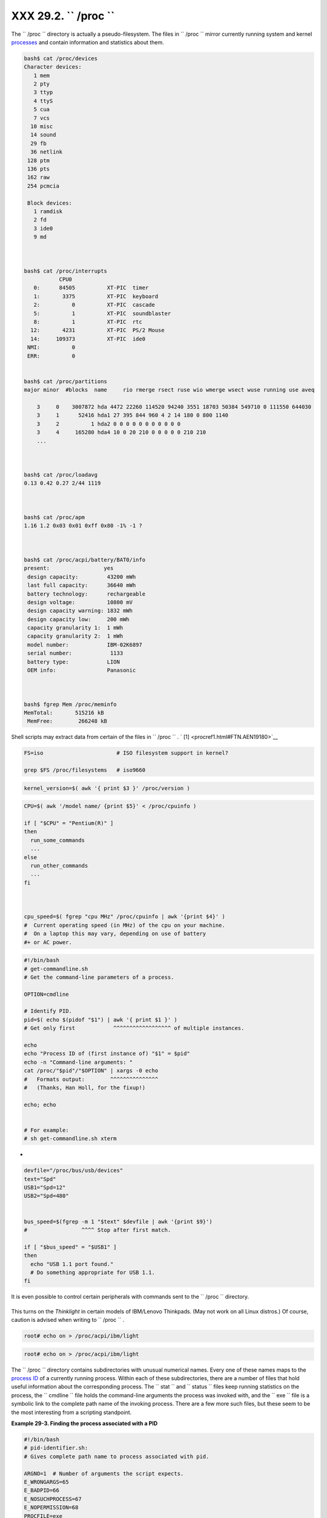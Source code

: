 
###############################
XXX  29.2. ``      /proc     ``
###############################

The ``      /proc     `` directory is actually a pseudo-filesystem. The
files in ``      /proc     `` mirror currently running system and kernel
`processes <special-chars.html#PROCESSREF>`__ and contain information
and statistics about them.


.. code:: SCREEN

    bash$ cat /proc/devices
    Character devices:
       1 mem
       2 pty
       3 ttyp
       4 ttyS
       5 cua
       7 vcs
      10 misc
      14 sound
      29 fb
      36 netlink
     128 ptm
     136 pts
     162 raw
     254 pcmcia

     Block devices:
       1 ramdisk
       2 fd
       3 ide0
       9 md



    bash$ cat /proc/interrupts
               CPU0       
       0:      84505          XT-PIC  timer
       1:       3375          XT-PIC  keyboard
       2:          0          XT-PIC  cascade
       5:          1          XT-PIC  soundblaster
       8:          1          XT-PIC  rtc
      12:       4231          XT-PIC  PS/2 Mouse
      14:     109373          XT-PIC  ide0
     NMI:          0 
     ERR:          0


    bash$ cat /proc/partitions
    major minor  #blocks  name     rio rmerge rsect ruse wio wmerge wsect wuse running use aveq

        3     0    3007872 hda 4472 22260 114520 94240 3551 18703 50384 549710 0 111550 644030
        3     1      52416 hda1 27 395 844 960 4 2 14 180 0 800 1140
        3     2          1 hda2 0 0 0 0 0 0 0 0 0 0 0
        3     4     165280 hda4 10 0 20 210 0 0 0 0 0 210 210
        ...



    bash$ cat /proc/loadavg
    0.13 0.42 0.27 2/44 1119



    bash$ cat /proc/apm
    1.16 1.2 0x03 0x01 0xff 0x80 -1% -1 ?



    bash$ cat /proc/acpi/battery/BAT0/info
    present:                 yes
     design capacity:         43200 mWh
     last full capacity:      36640 mWh
     battery technology:      rechargeable
     design voltage:          10800 mV
     design capacity warning: 1832 mWh
     design capacity low:     200 mWh
     capacity granularity 1:  1 mWh
     capacity granularity 2:  1 mWh
     model number:            IBM-02K6897
     serial number:            1133
     battery type:            LION
     OEM info:                Panasonic
     
     
     
    bash$ fgrep Mem /proc/meminfo
    MemTotal:       515216 kB
     MemFree:        266248 kB
             



Shell scripts may extract data from certain of the files in
``      /proc     `` . ` [1]  <procref1.html#FTN.AEN19180>`__


.. code:: PROGRAMLISTING

    FS=iso                       # ISO filesystem support in kernel?

    grep $FS /proc/filesystems   # iso9660




.. code:: PROGRAMLISTING

    kernel_version=$( awk '{ print $3 }' /proc/version )




.. code:: PROGRAMLISTING

    CPU=$( awk '/model name/ {print $5}' < /proc/cpuinfo )

    if [ "$CPU" = "Pentium(R)" ]
    then
      run_some_commands
      ...
    else
      run_other_commands
      ...
    fi



    cpu_speed=$( fgrep "cpu MHz" /proc/cpuinfo | awk '{print $4}' )
    #  Current operating speed (in MHz) of the cpu on your machine.
    #  On a laptop this may vary, depending on use of battery
    #+ or AC power.




.. code:: PROGRAMLISTING

    #!/bin/bash
    # get-commandline.sh
    # Get the command-line parameters of a process.

    OPTION=cmdline

    # Identify PID.
    pid=$( echo $(pidof "$1") | awk '{ print $1 }' )
    # Get only first            ^^^^^^^^^^^^^^^^^^ of multiple instances.

    echo
    echo "Process ID of (first instance of) "$1" = $pid"
    echo -n "Command-line arguments: "
    cat /proc/"$pid"/"$OPTION" | xargs -0 echo
    #   Formats output:        ^^^^^^^^^^^^^^^
    #   (Thanks, Han Holl, for the fixup!)

    echo; echo


    # For example:
    # sh get-commandline.sh xterm



+


.. code:: PROGRAMLISTING

    devfile="/proc/bus/usb/devices"
    text="Spd"
    USB1="Spd=12"
    USB2="Spd=480"


    bus_speed=$(fgrep -m 1 "$text" $devfile | awk '{print $9}')
    #                 ^^^^ Stop after first match.

    if [ "$bus_speed" = "$USB1" ]
    then
      echo "USB 1.1 port found."
      # Do something appropriate for USB 1.1.
    fi





|Note|

It is even possible to control certain peripherals with commands sent to
the ``         /proc        `` directory.

+--------------------------+--------------------------+--------------------------+
| .. code:: SCREEN         |
|                          |
|         root# echo on >  |
| /proc/acpi/ibm/light     |
|                          |
                          
+--------------------------+--------------------------+--------------------------+

This turns on the *Thinklight* in certain models of IBM/Lenovo
Thinkpads. (May not work on all Linux distros.)
Of course, caution is advised when writing to ``         /proc        ``
.


.. code:: SCREEN

       root# echo on > /proc/acpi/ibm/light
              


.. code:: SCREEN

       root# echo on > /proc/acpi/ibm/light
              




The ``      /proc     `` directory contains subdirectories with unusual
numerical names. Every one of these names maps to the `process
ID <internalvariables.html#PPIDREF>`__ of a currently running process.
Within each of these subdirectories, there are a number of files that
hold useful information about the corresponding process. The
``      stat     `` and ``      status     `` files keep running
statistics on the process, the ``      cmdline     `` file holds the
command-line arguments the process was invoked with, and the
``      exe     `` file is a symbolic link to the complete path name of
the invoking process. There are a few more such files, but these seem to
be the most interesting from a scripting standpoint.


**Example 29-3. Finding the process associated with a PID**


.. code:: PROGRAMLISTING

    #!/bin/bash
    # pid-identifier.sh:
    # Gives complete path name to process associated with pid.

    ARGNO=1  # Number of arguments the script expects.
    E_WRONGARGS=65
    E_BADPID=66
    E_NOSUCHPROCESS=67
    E_NOPERMISSION=68
    PROCFILE=exe

    if [ $# -ne $ARGNO ]
    then
      echo "Usage: `basename $0` PID-number" >&2  # Error message >stderr.
      exit $E_WRONGARGS
    fi  

    pidno=$( ps ax | grep $1 | awk '{ print $1 }' | grep $1 )
    # Checks for pid in "ps" listing, field #1.
    # Then makes sure it is the actual process, not the process invoked by this script.
    # The last "grep $1" filters out this possibility.
    #
    #    pidno=$( ps ax | awk '{ print $1 }' | grep $1 )
    #    also works, as Teemu Huovila, points out.

    if [ -z "$pidno" ]  #  If, after all the filtering, the result is a zero-length string,
    then                #+ no running process corresponds to the pid given.
      echo "No such process running."
      exit $E_NOSUCHPROCESS
    fi  

    # Alternatively:
    #   if ! ps $1 > /dev/null 2>&1
    #   then                # no running process corresponds to the pid given.
    #     echo "No such process running."
    #     exit $E_NOSUCHPROCESS
    #    fi

    # To simplify the entire process, use "pidof".


    if [ ! -r "/proc/$1/$PROCFILE" ]  # Check for read permission.
    then
      echo "Process $1 running, but..."
      echo "Can't get read permission on /proc/$1/$PROCFILE."
      exit $E_NOPERMISSION  # Ordinary user can't access some files in /proc.
    fi  

    # The last two tests may be replaced by:
    #    if ! kill -0 $1 > /dev/null 2>&1 # '0' is not a signal, but
                                          # this will test whether it is possible
                                          # to send a signal to the process.
    #    then echo "PID doesn't exist or you're not its owner" >&2
    #    exit $E_BADPID
    #    fi



    exe_file=$( ls -l /proc/$1 | grep "exe" | awk '{ print $11 }' )
    # Or       exe_file=$( ls -l /proc/$1/exe | awk '{print $11}' )
    #
    #  /proc/pid-number/exe is a symbolic link
    #+ to the complete path name of the invoking process.

    if [ -e "$exe_file" ]  #  If /proc/pid-number/exe exists,
    then                   #+ then the corresponding process exists.
      echo "Process #$1 invoked by $exe_file."
    else
      echo "No such process running."
    fi  


    #  This elaborate script can *almost* be replaced by
    #       ps ax | grep $1 | awk '{ print $5 }'
    #  However, this will not work...
    #+ because the fifth field of 'ps' is argv[0] of the process,
    #+ not the executable file path.
    #
    # However, either of the following would work.
    #       find /proc/$1/exe -printf '%l\n'
    #       lsof -aFn -p $1 -d txt | sed -ne 's/^n//p'

    # Additional commentary by Stephane Chazelas.

    exit 0





**Example 29-4. On-line connect status**


.. code:: PROGRAMLISTING

    #!/bin/bash
    # connect-stat.sh
    #  Note that this script may need modification
    #+ to work with a wireless connection.

    PROCNAME=pppd        # ppp daemon
    PROCFILENAME=status  # Where to look.
    NOTCONNECTED=85
    INTERVAL=2           # Update every 2 seconds.

    pidno=$( ps ax | grep -v "ps ax" | grep -v grep | grep $PROCNAME |
    awk '{ print $1 }' )

    # Finding the process number of 'pppd', the 'ppp daemon'.
    # Have to filter out the process lines generated by the search itself.
    #
    #  However, as Oleg Philon points out,
    #+ this could have been considerably simplified by using "pidof".
    #  pidno=$( pidof $PROCNAME )
    #
    #  Moral of the story:
    #+ When a command sequence gets too complex, look for a shortcut.


    if [ -z "$pidno" ]   # If no pid, then process is not running.
    then
      echo "Not connected."
    # exit $NOTCONNECTED
    else
      echo "Connected."; echo
    fi

    while [ true ]       # Endless loop, script can be improved here.
    do

      if [ ! -e "/proc/$pidno/$PROCFILENAME" ]
      # While process running, then "status" file exists.
      then
        echo "Disconnected."
    #   exit $NOTCONNECTED
      fi

    netstat -s | grep "packets received"  # Get some connect statistics.
    netstat -s | grep "packets delivered"


      sleep $INTERVAL
      echo; echo

    done

    exit 0

    # As it stands, this script must be terminated with a Control-C.

    #    Exercises:
    #    ---------
    #    Improve the script so it exits on a "q" keystroke.
    #    Make the script more user-friendly in other ways.
    #    Fix the script to work with wireless/DSL connections.






|Warning|

In general, it is dangerous to *write* to the files in
``         /proc        `` , as this can corrupt the filesystem or crash
the machine.





Notes
~~~~~


` [1]  <procref1.html#AEN19180>`__

Certain system commands, such as `procinfo <system.html#PROCINFOREF>`__
, `free <system.html#FREEREF>`__ , `vmstat <system.html#VMSTATREF>`__ ,
`lsdev <system.html#LSDEVREF>`__ , and
`uptime <system.html#UPTIMEREF>`__ do this as well.



.. |Note| image:: ../images/note.gif
.. |Warning| image:: ../images/warning.gif
